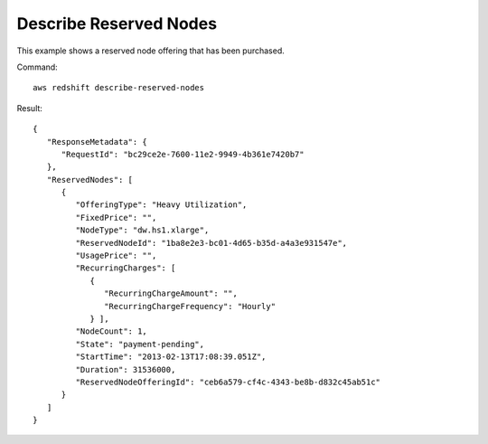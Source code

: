 Describe Reserved Nodes
-----------------------

This example shows a reserved node offering that has been purchased.

Command::

   aws redshift describe-reserved-nodes

Result::

    {
       "ResponseMetadata": {
          "RequestId": "bc29ce2e-7600-11e2-9949-4b361e7420b7"
       },
       "ReservedNodes": [
          {
             "OfferingType": "Heavy Utilization",
             "FixedPrice": "",
             "NodeType": "dw.hs1.xlarge",
             "ReservedNodeId": "1ba8e2e3-bc01-4d65-b35d-a4a3e931547e",
             "UsagePrice": "",
             "RecurringCharges": [
                {
                   "RecurringChargeAmount": "",
                   "RecurringChargeFrequency": "Hourly"
                } ],
             "NodeCount": 1,
             "State": "payment-pending",
             "StartTime": "2013-02-13T17:08:39.051Z",
             "Duration": 31536000,
             "ReservedNodeOfferingId": "ceb6a579-cf4c-4343-be8b-d832c45ab51c"
          }
       ]
    }


